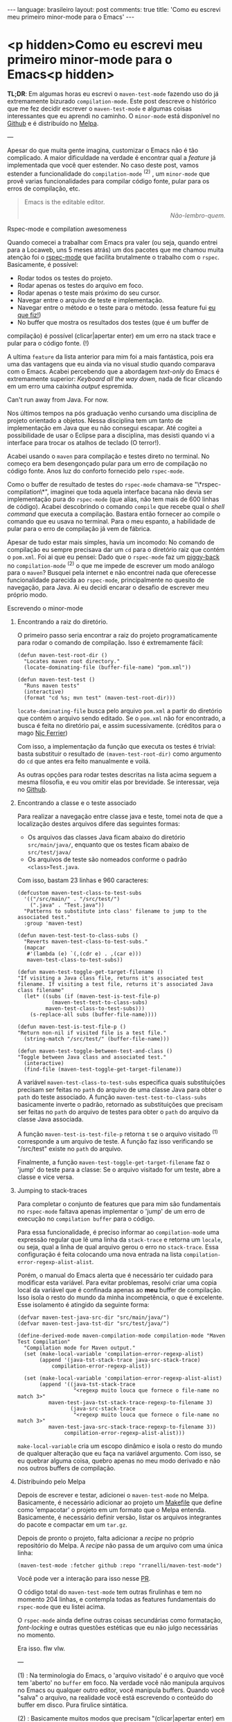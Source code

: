 #+AUTHOR: Renan Ranelli (renanranelli@gmail.com)
#+OPTIONS: toc:nil n:3
#+STARTUP: oddeven
#+STARTUP: hidestars
#+BEGIN_HTML
---
language: brasileiro
layout: post
comments: true
title: 'Como eu escrevi meu primeiro minor-mode para o Emacs'
---
#+END_HTML

* <p hidden>Como eu escrevi meu primeiro minor-mode para o Emacs<p hidden>

  *TL;DR*: Em algumas horas eu escrevi o =maven-test-mode= fazendo uso do já
  extremamente bizurado =compilation-mode=. Este post descreve o histórico que
  me fez decidir escrever o =maven-test-mode= e algumas coisas interessantes que
  eu aprendi no caminho. O =minor-mode= está disponível no [[https://github.com/rranelli/rranelli.github.io][Github]] e é
  distribuído no [[http://melpa.org/#/maven-test-mode][Melpa]].

  ---

  Apesar do que muita gente imagina, customizar o Emacs não é tão complicado. A
  maior dificuldade na verdade é encontrar qual a /feature/ já implementada que
  você quer estender. No caso deste post, vamos estender a funcionalidade do
  =compilation-mode= ^(2) , um =minor-mode= que provê varias funcionalidades
  para compilar código fonte, pular para os erros de compilação, etc.

  #+begin_quote
  Emacs is the editable editor.

  @@html:<div align="right"><i>@@

  Não-lembro-quem.

  @@html:</i></div>@@
  #+end_quote

***** Rspec-mode e compilation awesomeness

      Quando comecei a trabalhar com Emacs pra valer (ou seja, quando entrei
      para a Locaweb, uns 5 meses atrás) um dos pacotes que me chamou muita
      atenção foi o [[https://github.com/pezra/rspec-mode][rspec-mode]] que facilita brutalmente o trabalho com o
      =rspec=. Basicamente, é possível:

      - Rodar todos os testes do projeto.
      - Rodar apenas os testes do arquivo em foco.
      - Rodar apenas o teste mais próximo do seu cursor.
      - Navegar entre o arquivo de teste e implementação.
      - Navegar entre o método e o teste para o método. (essa feature fui [[https://github.com/pezra/rspec-mode/pull/91][eu que fiz!]])
      - No buffer que mostra os resultados dos testes (que é um buffer de
	compilação) é possível (clicar|apertar enter) em um erro na stack trace
        e pular para o código fonte. (!)

      A ultima =feature= da lista anterior para mim foi a mais fantástica, pois
      era uma das vantagens que eu ainda via no visual studio quando comparava
      com o Emacs. Acabei percebendo que a abordagem /text-only/ do Emacs é
      extremamente superior: /Keyboard all the way down/, nada de ficar clicando
      em um erro uma caixinha /output/ espremida.

***** Can't run away from Java. For now.

      Nos últimos tempos na pós graduação venho cursando uma disciplina de
      projeto orientado a objetos. Nessa disciplina tem um tanto de
      implementação em Java que eu não consegui escapar. Até cogitei a
      possibilidade de usar o Eclipse para a disciplina, mas desisti quando vi a
      interface para trocar os atalhos de teclado (O terror!).

      Acabei usando o =maven= para compilação e testes direto no terminal. No
      começo era bem desengonçado pular para um erro de compilação no código
      fonte. Anos luz do conforto fornecido pelo =rspec-mode=.

      Como o buffer de resultado de testes do =rspec-mode= chamava-se
      "\*rspec-compilation\*", imaginei que toda aquela interface bacana não
      devia ser implementação pura do =rspec-mode= (que alias, não tem mais de
      600 linhas de código). Acabei descobrindo o comando =compile= que recebe
      qual o /shell command/ que executa a compilação. Bastara então fornecer ao
      compile o comando que eu usava no terminal. Para o meu espanto, a
      habilidade de pular para o erro de compilação já vem de fábrica.

      Apesar de tudo estar mais simples, havia um incomodo: No comando de
      compilação eu sempre precisava dar um =cd= para o diretório raiz que
      contém o =pom.xml=. Foi ai que eu pensei: Dado que o =rspec-mode= faz um
      [[http://en.wikipedia.org/wiki/Piggyback_%2528transportation%2529][piggy-back]] no =compilation-mode= ^(2) o que me impede de escrever um modo
      análogo para o =maven=? Busquei pela internet e não encontrei nada que
      oferecesse funcionalidade parecida ao =rspec-mode=, principalmente no
      quesito de navegação, para Java. Ai eu decidi encarar o desafio de
      escrever meu próprio modo.

***** Escrevendo o minor-mode
******* Encontrando a raiz do diretório.

	O primeiro passo seria encontrar a raiz do projeto programaticamente
	para rodar o comando de compilação. Isso é extremamente fácil:

	#+begin_src elisp
(defun maven-test-root-dir ()
  "Locates maven root directory."
  (locate-dominating-file (buffer-file-name) "pom.xml"))

(defun maven-test-test ()
  "Runs maven tests"
  (interactive)
  (format "cd %s; mvn test" (maven-test-root-dir)))
	#+end_src

	=locate-dominating-file= busca pelo arquivo =pom.xml= a partir do
	diretório que contém o arquivo sendo editado. Se o =pom.xml= não for
	encontrado, a busca é feita no diretório pai, e assim sucessivamente.
	(créditos para o mago [[https://github.com/nicferrier/emacs-mvn/blob/master/mvn-help.el][Nic Ferrier]])

	Com isso, a implementação da função que executa os testes é trivial:
	basta substituir o resultado de =(maven-test-root-dir)= como argumento
	do =cd= que antes era feito manualmente e voilá.

	As outras opções para rodar testes descritas na lista acima seguem a
	mesma filosofia, e eu vou omitir elas por brevidade. Se interessar, veja
	no [[https://github.com/rranelli/rranelli.github.io][Github]].

******* Encontrando a classe e o teste associado

	Para realizar a navegação entre classe java e teste, tomei nota de que a
	localização destes arquivos difere das seguintes formas:

        + Os arquivos das classes Java ficam abaixo do diretório =src/main/java/=, enquanto que os testes ficam abaixo de =src/test/java/=
        + Os arquivos de teste são nomeados conforme o padrão =<class>Test.java=.

	Com isso, bastam 23 linhas e 960 caracteres:

	#+begin_src elisp
(defcustom maven-test-class-to-test-subs
  '(("/src/main/" . "/src/test/")
    (".java" . "Test.java"))
  "Patterns to substitute into class' filename to jump to the associated test."
  :group 'maven-test)

(defun maven-test-test-to-class-subs ()
  "Reverts maven-test-class-to-test-subs."
  (mapcar
   #'(lambda (e) `(,(cdr e) . ,(car e)))
   maven-test-class-to-test-subs))

(defun maven-test-toggle-get-target-filename ()
"If visiting a Java class file, returns it's associated test filename. If visiting a test file, returns it's associated Java class filename"
  (let* ((subs (if (maven-test-is-test-file-p)
		   (maven-test-test-to-class-subs)
		 maven-test-class-to-test-subs)))
    (s-replace-all subs (buffer-file-name))))

(defun maven-test-is-test-file-p ()
"Return non-nil if visited file is a test file."
  (string-match "/src/test/" (buffer-file-name)))

(defun maven-test-toggle-between-test-and-class ()
"Toggle between Java class and associated test."
  (interactive)
  (find-file (maven-test-toggle-get-target-filename))
	#+end_src

	A variável =maven-test-class-to-test-subs= especifica quais
	substituições precisam ser feitas no =path= do arquivo de uma classe
	Java para obter o =path= do teste associado. A função
	=maven-test-test-to-class-subs= basicamente inverte o padrão, retornado
	as substituições que precisam ser feitas no =path= do arquivo de testes
	para obter o =path= do arquivo da classe Java associada.

	A função =maven-test-is-test-file-p= retorna =t= se o arquivo visitado
	^(1) corresponde a um arquivo de teste. A função faz isso verificando se
	"/src/test" existe no =path= do arquivo.

	Finalmente, a função =maven-test-toggle-get-target-filename= faz o
	'jump' do teste para a classe: Se o arquivo visitado for um teste, abre
	a classe e vice versa.

******* Jumping to stack-traces

	Para completar o conjunto de features que para mim são fundamentais no
	=rspec-mode= faltava apenas implementar o 'jump' de um erro de execução
	no =compilation buffer= para o código.

	Para essa funcionalidade, é preciso informar ao =compilation-mode= uma
	expressão regular que lê uma linha da =stack-trace= e retorna um
	=locale=, ou seja, qual a linha de qual arquivo gerou o erro no
	=stack-trace=. Essa configuração é feita colocando uma nova entrada na
	lista =compilation-error-regexp-alist-alist=.

	Porém, o manual do Emacs alerta que é necessário ter cuidado para
	modificar esta variável. Para evitar problemas, resolvi criar uma copia
	local da variável que é confinada apenas ao *meu* buffer de compilação.
	Isso isola o resto do mundo da minha incompetência, o que é excelente.
	Esse isolamento é atingido da seguinte forma:

	#+begin_src elisp
(defvar maven-test-java-src-dir "src/main/java/")
(defvar maven-test-java-tst-dir "src/test/java/")

(define-derived-mode maven-compilation-mode compilation-mode "Maven Test Compilation"
  "Compilation mode for Maven output."
  (set (make-local-variable 'compilation-error-regexp-alist)
       (append '(java-tst-stack-trace java-src-stack-trace)
	       compilation-error-regexp-alist))

  (set (make-local-variable 'compilation-error-regexp-alist-alist)
       (append '((java-tst-stack-trace
                  "<regexp muito louca que fornece o file-name no match 3>"
		  maven-test-java-tst-stack-trace-regexp-to-filename 3)
                 (java-src-stack-trace
                  "<regexp muito louca que fornece o file-name no match 3>"
		  maven-test-java-src-stack-trace-regexp-to-filename 3))
               compilation-error-regexp-alist-alist)))
	#+end_src

	=make-local-variable= cria um escopo dinâmico e isola o resto do mundo
	de qualquer alteração que eu faça na variável argumento. Com isso, se eu
	quebrar alguma coisa, quebro apenas no meu modo derivado e não nos
	outros buffers de compilação.

******* Distribuindo pelo Melpa

	Depois de escrever e testar, adicionei o =maven-test-mode= no Melpa.
	Basicamente, é necessário adicionar ao projeto um [[https://github.com/rranelli/maven-test-mode/blob/master/Makefile][Makefile]] que define
	como 'empacotar' o projeto em um formato que o Melpa entenda.
	Basicamente, é necessário definir versão, listar os arquivos integrantes
	do pacote e compactar em um =tar.gz=.

	Depois de pronto o projeto, falta adicionar a /recipe/ no próprio
	repositório do Melpa. A /recipe/ não passa de um arquivo com uma única
	linha:

	#+begin_src elisp
(maven-test-mode :fetcher github :repo "rranelli/maven-test-mode")
	#+end_src

	Você pode ver a interação para isso nesse [[https://github.com/milkypostman/melpa/pull/2122][PR]].

	O código total do =maven-test-mode= tem outras firulinhas e tem no
	momento 204 linhas, e contempla todas as features fundamentais do
	=rspec-mode= que eu listei acima.

	O =rspec-mode= ainda define outras coisas secundárias como formatação,
	/font-locking/ e outras questões estéticas que eu não julgo necessárias
	no momento.

	Era isso. flw vlw.


	---

	(1) : Na terminologia do Emacs, o 'arquivo visitado' é o arquivo que você
	tem 'aberto' no =buffer= em foco. Na verdade você não manipula arquivos no
	Emacs ou qualquer outro editor, você manipula buffers. Quando você "salva"
	o arquivo, na realidade você está escrevendo o conteúdo do buffer em
	disco. Pura firulice sintática.

	(2) : Basicamente muitos modos que precisam "(clicar|apertar enter) em uma
	ocorrência e pular para o arquivo fonte" fazem uso do =compilation-mode=.
	Essa é uma das belezas de escrever software generalista: As pessoas vão
	usar o seu software pra fazer coisas que você não pode nem imaginar. O
	=compilation-mode= foi escrito para você compilar coisas, mas a galera dos
	programas para buscar texto em arquivo (Ack, grep, Ag, Pt) usam o
	=compilation-mode= para pular da saída no console para o código fonte.
	Para o [[https://github.com/bling/pt.el/blob/master/pt.el][Platinum Searcher (Pt)]] o código que faz isso tudo não tem nem 100
	linhas, pois faz um /piggy-back/ feroz no =compilation-mode=.

